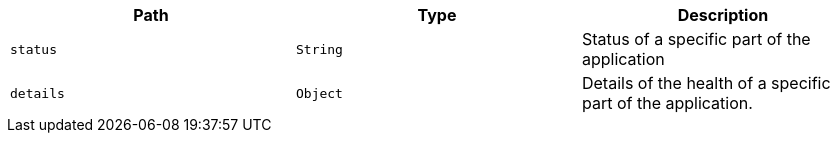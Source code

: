 |===
|Path|Type|Description

|`+status+`
|`+String+`
|Status of a specific part of the application

|`+details+`
|`+Object+`
|Details of the health of a specific part of the application.

|===